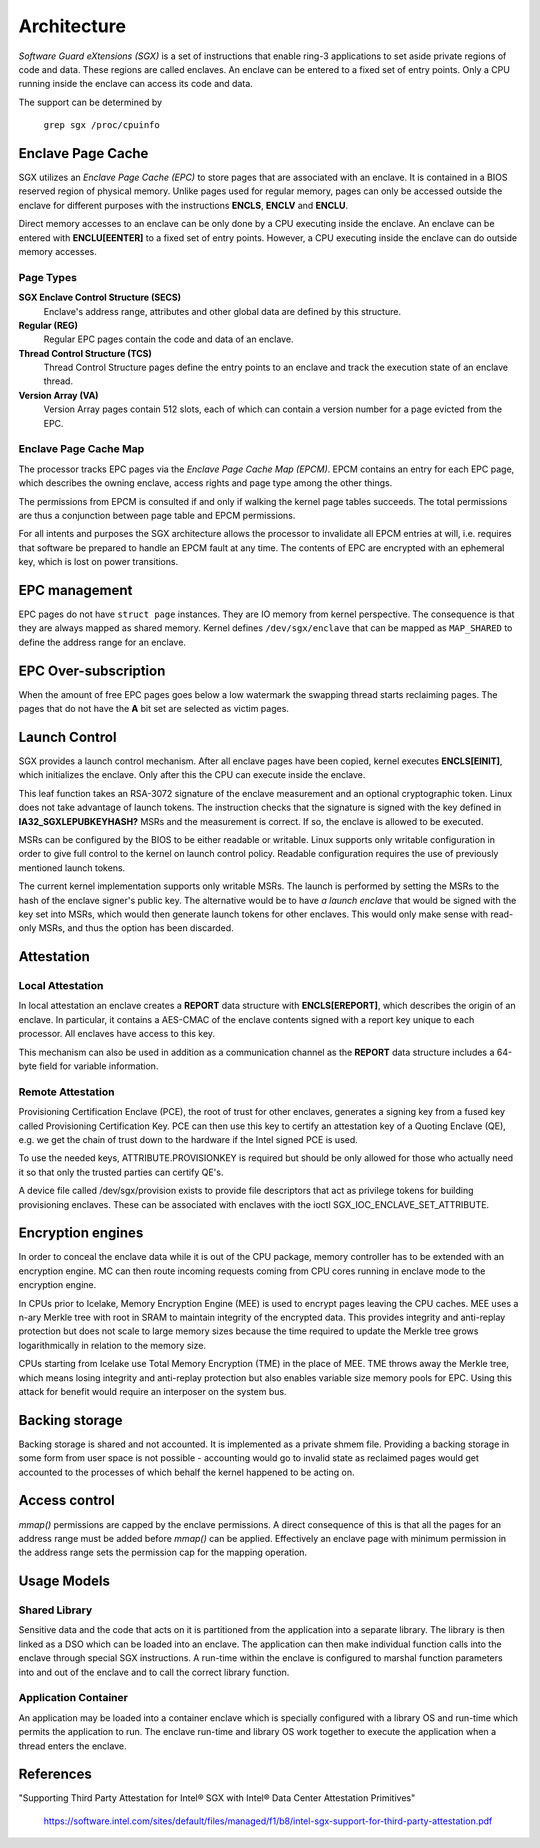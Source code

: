 .. SPDX-License-Identifier: GPL-2.0

============
Architecture
============

*Software Guard eXtensions (SGX)* is a set of instructions that enable ring-3
applications to set aside private regions of code and data. These regions are
called enclaves. An enclave can be entered to a fixed set of entry points. Only
a CPU running inside the enclave can access its code and data.

The support can be determined by

	``grep sgx /proc/cpuinfo``

Enclave Page Cache
==================

SGX utilizes an *Enclave Page Cache (EPC)* to store pages that are associated
with an enclave. It is contained in a BIOS reserved region of physical memory.
Unlike pages used for regular memory, pages can only be accessed outside the
enclave for different purposes with the instructions **ENCLS**, **ENCLV** and
**ENCLU**.

Direct memory accesses to an enclave can be only done by a CPU executing inside
the enclave. An enclave can be entered with **ENCLU[EENTER]** to a fixed set of
entry points. However, a CPU executing inside the enclave can do outside memory
accesses.

Page Types
----------

**SGX Enclave Control Structure (SECS)**
   Enclave's address range, attributes and other global data are defined
   by this structure.

**Regular (REG)**
   Regular EPC pages contain the code and data of an enclave.

**Thread Control Structure (TCS)**
   Thread Control Structure pages define the entry points to an enclave and
   track the execution state of an enclave thread.

**Version Array (VA)**
   Version Array pages contain 512 slots, each of which can contain a version
   number for a page evicted from the EPC.

Enclave Page Cache Map
----------------------

The processor tracks EPC pages via the *Enclave Page Cache Map (EPCM)*.  EPCM
contains an entry for each EPC page, which describes the owning enclave, access
rights and page type among the other things.

The permissions from EPCM is consulted if and only if walking the kernel page
tables succeeds. The total permissions are thus a conjunction between page table
and EPCM permissions.

For all intents and purposes the SGX architecture allows the processor to
invalidate all EPCM entries at will, i.e. requires that software be prepared to
handle an EPCM fault at any time. The contents of EPC are encrypted with an
ephemeral key, which is lost on power transitions.

EPC management
==============

EPC pages do not have ``struct page`` instances. They are IO memory from kernel
perspective. The consequence is that they are always mapped as shared memory.
Kernel defines ``/dev/sgx/enclave`` that can be mapped as ``MAP_SHARED`` to
define the address range for an enclave.

EPC Over-subscription
=====================

When the amount of free EPC pages goes below a low watermark the swapping thread
starts reclaiming pages. The pages that do not have the **A** bit set are
selected as victim pages.

Launch Control
==============

SGX provides a launch control mechanism. After all enclave pages have been
copied, kernel executes **ENCLS[EINIT]**, which initializes the enclave. Only
after this the CPU can execute inside the enclave.

This leaf function takes an RSA-3072 signature of the enclave measurement and an
optional cryptographic token. Linux does not take advantage of launch tokens.
The instruction checks that the signature is signed with the key defined in
**IA32_SGXLEPUBKEYHASH?** MSRs and the measurement is correct. If so, the
enclave is allowed to be executed.

MSRs can be configured by the BIOS to be either readable or writable. Linux
supports only writable configuration in order to give full control to the kernel
on launch control policy. Readable configuration requires the use of previously
mentioned launch tokens.

The current kernel implementation supports only writable MSRs. The launch is
performed by setting the MSRs to the hash of the enclave signer's public key.
The alternative would be to have *a launch enclave* that would be signed with
the key set into MSRs, which would then generate launch tokens for other
enclaves. This would only make sense with read-only MSRs, and thus the option
has been discarded.

Attestation
===========

Local Attestation
-----------------

In local attestation an enclave creates a **REPORT** data structure with
**ENCLS[EREPORT]**, which describes the origin of an enclave. In particular, it
contains a AES-CMAC of the enclave contents signed with a report key unique to
each processor. All enclaves have access to this key.

This mechanism can also be used in addition as a communication channel as the
**REPORT** data structure includes a 64-byte field for variable information.

Remote Attestation
------------------

Provisioning Certification Enclave (PCE), the root of trust for other enclaves,
generates a signing key from a fused key called Provisioning Certification Key.
PCE can then use this key to certify an attestation key of a Quoting Enclave
(QE), e.g. we get the chain of trust down to the hardware if the Intel signed
PCE is used.

To use the needed keys, ATTRIBUTE.PROVISIONKEY is required but should be only
allowed for those who actually need it so that only the trusted parties can
certify QE's.

A device file called /dev/sgx/provision exists to provide file descriptors that
act as privilege tokens for building provisioning enclaves. These can be
associated with enclaves with the ioctl SGX_IOC_ENCLAVE_SET_ATTRIBUTE.

Encryption engines
==================

In order to conceal the enclave data while it is out of the CPU package,
memory controller has to be extended with an encryption engine. MC can then
route incoming requests coming from CPU cores running in enclave mode to the
encryption engine.

In CPUs prior to Icelake, Memory Encryption Engine (MEE) is used to
encrypt pages leaving the CPU caches. MEE uses a n-ary Merkle tree with root in
SRAM to maintain integrity of the encrypted data. This provides integrity and
anti-replay protection but does not scale to large memory sizes because the time
required to update the Merkle tree grows logarithmically in relation to the
memory size.

CPUs starting from Icelake use Total Memory Encryption (TME) in the place of
MEE. TME throws away the Merkle tree, which means losing integrity and
anti-replay protection but also enables variable size memory pools for EPC.
Using this attack for benefit would require an interposer on the system bus.

Backing storage
===============

Backing storage is shared and not accounted. It is implemented as a private
shmem file. Providing a backing storage in some form from user space is not
possible - accounting would go to invalid state as reclaimed pages would get
accounted to the processes of which behalf the kernel happened to be acting on.

Access control
==============

`mmap()` permissions are capped by the enclave permissions. A direct
consequence of this is that all the pages for an address range must be added
before `mmap()` can be applied. Effectively an enclave page with minimum
permission in the address range sets the permission cap for the mapping
operation.

Usage Models
============

Shared Library
--------------

Sensitive data and the code that acts on it is partitioned from the application
into a separate library. The library is then linked as a DSO which can be loaded
into an enclave. The application can then make individual function calls into
the enclave through special SGX instructions. A run-time within the enclave is
configured to marshal function parameters into and out of the enclave and to
call the correct library function.

Application Container
---------------------

An application may be loaded into a container enclave which is specially
configured with a library OS and run-time which permits the application to run.
The enclave run-time and library OS work together to execute the application
when a thread enters the enclave.

References
==========

"Supporting Third Party Attestation for Intel® SGX with Intel® Data Center
Attestation Primitives"
   https://software.intel.com/sites/default/files/managed/f1/b8/intel-sgx-support-for-third-party-attestation.pdf
